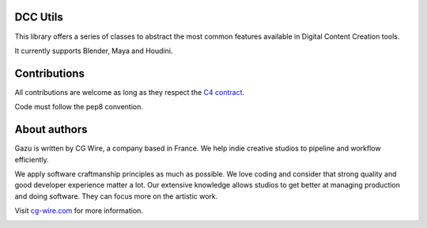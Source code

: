 DCC Utils
---------

This library offers a series of classes to abstract the most common features 
available in Digital Content Creation tools.

It currently supports Blender, Maya and Houdini.


Contributions
-------------

All contributions are welcome as long as they respect the `C4
contract <https://rfc.zeromq.org/spec:42/C4>`__.

Code must follow the pep8 convention.


About authors
-------------

Gazu is written by CG Wire, a company based in France. We help indie creative 
studios to pipeline and workflow efficiently.

We apply software craftmanship principles as much as possible. We love
coding and consider that strong quality and good developer experience
matter a lot. Our extensive knowledge allows studios to get better at
managing production and doing software. They can focus more on the artistic
work.

Visit `cg-wire.com <https://cg-wire.com>`__ for more information.

|CGWire Logo|

.. |Build status| image:: https://api.travis-ci.org/cgwire/gazu.svg?branch=master
   :target: https://travis-ci.org/cgwire/gazu
.. |CGWire Logo| image:: https://zou.cg-wire.com/cgwire.png
   :target: https://cg-wire.com
